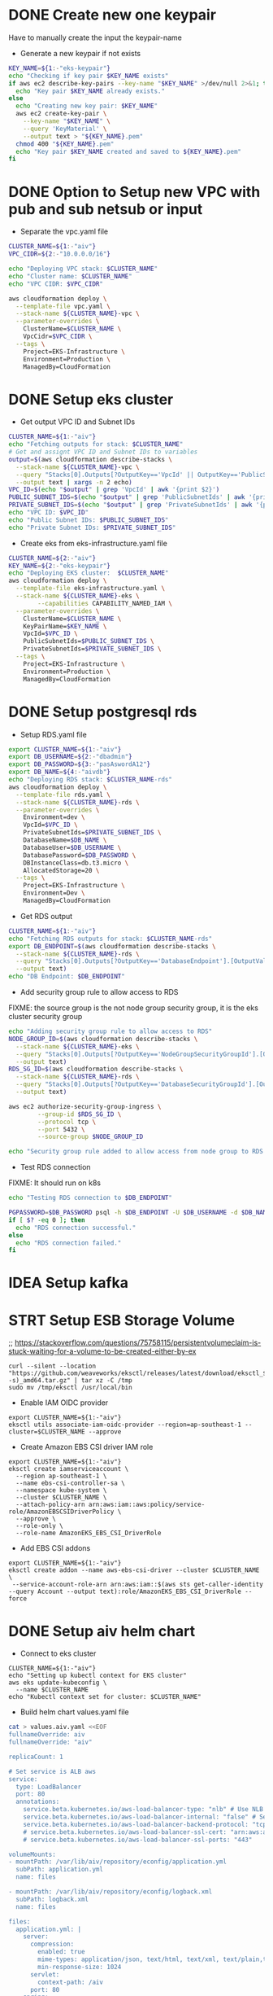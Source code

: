 * DONE Create new one keypair
CLOSED: [2025-07-05 Sat 17:54]
Have to manually create the input the keypair-name
- Generate a new keypair if not exists
#+begin_src bash :results output :session "*cloudformation-output*"
KEY_NAME=${1:-"eks-keypair"}
echo "Checking if key pair $KEY_NAME exists"
if aws ec2 describe-key-pairs --key-name "$KEY_NAME" >/dev/null 2>&1; then
  echo "Key pair $KEY_NAME already exists."
else
  echo "Creating new key pair: $KEY_NAME"
  aws ec2 create-key-pair \
    --key-name "$KEY_NAME" \
    --query 'KeyMaterial' \
    --output text > "${KEY_NAME}.pem"
  chmod 400 "${KEY_NAME}.pem"
  echo "Key pair $KEY_NAME created and saved to ${KEY_NAME}.pem"
fi
#+end_src

#+RESULTS:
: Checking if key pair eks-keypair exists
: Key pair eks-keypair already exists.

* DONE Option to Setup new VPC with pub and sub netsub or input
CLOSED: [2025-07-06 Sun 15:26]
- Separate the vpc.yaml file

#+begin_src bash :results output :session "*cloudformation-output*" :async yes
CLUSTER_NAME=${1:-"aiv"}
VPC_CIDR=${2:-"10.0.0.0/16"}

echo "Deploying VPC stack: $CLUSTER_NAME"
echo "Cluster name: $CLUSTER_NAME"
echo "VPC CIDR: $VPC_CIDR"

aws cloudformation deploy \
  --template-file vpc.yaml \
  --stack-name ${CLUSTER_NAME}-vpc \
  --parameter-overrides \
    ClusterName=$CLUSTER_NAME \
    VpcCidr=$VPC_CIDR \
  --tags \
    Project=EKS-Infrastructure \
    Environment=Production \
    ManagedBy=CloudFormation

#+end_src

#+RESULTS:
: Deploying VPC stack: aiv
: Cluster name: aiv
: VPC CIDR: 10.0.0.0/16
: Waiting for changeset to be created..
: Waiting for stack create/update to complete
: Successfully created/updated stack - aiv-vpc


* DONE Setup eks cluster
CLOSED: [2025-07-06 Sun 16:28]


- Get output VPC ID and Subnet IDs
#+begin_src bash :results output :session "*cloudformation-output*" :async yes
CLUSTER_NAME=${1:-"aiv"}
echo "Fetching outputs for stack: $CLUSTER_NAME"
# Get and assignt VPC ID and Subnet IDs to variables
output=$(aws cloudformation describe-stacks \
  --stack-name ${CLUSTER_NAME}-vpc \
  --query "Stacks[0].Outputs[?OutputKey=='VpcId' || OutputKey=='PublicSubnetIds' || OutputKey=='PrivateSubnetIds'].[OutputKey, OutputValue]" \
  --output text | xargs -n 2 echo)
VPC_ID=$(echo "$output" | grep 'VpcId' | awk '{print $2}')
PUBLIC_SUBNET_IDS=$(echo "$output" | grep 'PublicSubnetIds' | awk '{print $2}')
PRIVATE_SUBNET_IDS=$(echo "$output" | grep 'PrivateSubnetIds' | awk '{print $2}')
echo "VPC ID: $VPC_ID"
echo "Public Subnet IDs: $PUBLIC_SUBNET_IDS"
echo "Private Subnet IDs: $PRIVATE_SUBNET_IDS"

#+end_src

#+RESULTS:
: Fetching outputs for stack: aiv
: VPC ID: vpc-0bdcc15e831be1ee5
: Public Subnet IDs: subnet-09f5b5e7a7b32867a,subnet-04a48e4bcfed809de
: Private Subnet IDs: subnet-09c3b58d647b96dce,subnet-0d09b15796ddede04

- Create eks from eks-infrastructure.yaml file
#+begin_src bash :results output :session "*cloudformation-output*" :async yes
CLUSTER_NAME=${2:-"aiv"}
KEY_NAME=${2:-"eks-keypair"}
echo "Deploying EKS cluster:  $CLUSTER_NAME"
aws cloudformation deploy \
  --template-file eks-infrastructure.yaml \
  --stack-name ${CLUSTER_NAME}-eks \
        --capabilities CAPABILITY_NAMED_IAM \
  --parameter-overrides \
    ClusterName=$CLUSTER_NAME \
    KeyPairName=$KEY_NAME \
    VpcId=$VPC_ID \
    PublicSubnetIds=$PUBLIC_SUBNET_IDS \
    PrivateSubnetIds=$PRIVATE_SUBNET_IDS \
  --tags \
    Project=EKS-Infrastructure \
    Environment=Production \
    ManagedBy=CloudFormation

#+end_src

#+RESULTS:
: Deploying EKS cluster:  aiv
: Waiting for changeset to be created..
: Waiting for stack create/update to complete
: Successfully created/updated stack - aiv-eks


* DONE Setup postgresql rds
CLOSED: [2025-07-07 Mon 16:43]
- Setup RDS.yaml file

#+begin_src bash :results output :session "*cloudformation-output*" :async yes
export CLUSTER_NAME=${1:-"aiv"}
export DB_USERNAME=${2:-"dbadmin"}
export DB_PASSWORD=${3:-"pasAswordA12"}
export DB_NAME=${4:-"aivdb"}
echo "Deploying RDS stack: $CLUSTER_NAME-rds"
aws cloudformation deploy \
  --template-file rds.yaml \
  --stack-name ${CLUSTER_NAME}-rds \
  --parameter-overrides \
    Environment=dev \
    VpcId=$VPC_ID \
    PrivateSubnetIds=$PRIVATE_SUBNET_IDS \
    DatabaseName=$DB_NAME \
    DatabaseUser=$DB_USERNAME \
    DatabasePassword=$DB_PASSWORD \
    DBInstanceClass=db.t3.micro \
    AllocatedStorage=20 \
  --tags \
    Project=EKS-Infrastructure \
    Environment=Dev \
    ManagedBy=CloudFormation
#+end_src

#+RESULTS:
: Deploying RDS stack: aiv-rds
: Waiting for changeset to be created..
: Waiting for stack create/update to complete
: Successfully created/updated stack - aiv-rds

- Get RDS output
#+begin_src bash :results output :session "*cloudformation-output*"
CLUSTER_NAME=${1:-"aiv"}
echo "Fetching RDS outputs for stack: $CLUSTER_NAME-rds"
export DB_ENDPOINT=$(aws cloudformation describe-stacks \
  --stack-name ${CLUSTER_NAME}-rds \
  --query "Stacks[0].Outputs[?OutputKey=='DatabaseEndpoint'].[OutputValue][0][0]" \
  --output text)
echo "DB Endpoint: $DB_ENDPOINT"

#+end_src

#+RESULTS:
: Fetching RDS outputs for stack: aiv-rds



- Add security group rule to allow access to RDS

FIXME: the source group is the not node group security group, it is the eks cluster security group
#+begin_src bash :results output :session "*cloudformation-output*"
echo "Adding security group rule to allow access to RDS"
NODE_GROUP_ID=$(aws cloudformation describe-stacks \
  --stack-name ${CLUSTER_NAME}-eks \
  --query "Stacks[0].Outputs[?OutputKey=='NodeGroupSecurityGroupId'].[OutputValue][0]" \
  --output text)
RDS_SG_ID=$(aws cloudformation describe-stacks \
  --stack-name ${CLUSTER_NAME}-rds \
  --query "Stacks[0].Outputs[?OutputKey=='DatabaseSecurityGroupId'].[OutputValue][0]" \
  --output text)

aws ec2 authorize-security-group-ingress \
        --group-id $RDS_SG_ID \
        --protocol tcp \
        --port 5432 \
        --source-group $NODE_GROUP_ID

echo "Security group rule added to allow access from node group to RDS."
#+end_src

#+RESULTS:
#+begin_example
Adding security group rule to allow access to RDS
{
    "Return": true,
    "SecurityGroupRules": [
        {
            "SecurityGroupRuleId": "sgr-01eca826a9142eb0b",
            "GroupId": "sg-07fe91f7d501f1b3e",
            "GroupOwnerId": "417447013272",
            "IsEgress": false,
            "IpProtocol": "tcp",
            "FromPort": 5432,
            "ToPort": 5432,
            "ReferencedGroupInfo": {
                "GroupId": "sg-077330e7285f5eb47",
                "UserId": "417447013272"
            },
            "SecurityGroupRuleArn": "arn:aws:ec2:ap-southeast-1:417447013272:security-group-rule/sgr-01eca826a9142eb0b"
        }
    ]
}
Security group rule added to allow access from node group to RDS.
#+end_example



- Test RDS connection
FIXME: It should run on k8s
#+begin_src bash :results output :session "*cloudformation-output*"
echo "Testing RDS connection to $DB_ENDPOINT"

PGPASSWORD=$DB_PASSWORD psql -h $DB_ENDPOINT -U $DB_USERNAME -d $DB_NAME -c "SELECT 1;"
if [ $? -eq 0 ]; then
  echo "RDS connection successful."
else
  echo "RDS connection failed."
fi
#+end_src


#+RESULTS:
: Testing RDS connection to aiv-vpc-rds-postgres.cfci2kee6vzo.ap-southeast-1.rds.amazonaws.com
: psql: error: connection to server at "aiv-vpc-rds-postgres.cfci2kee6vzo.ap-southeast-1.rds.amazonaws.com" (10.0.4.183), port 5432 failed: No route to host
: 	Is the server running on that host and accepting TCP/IP connections?
: RDS connection failed.


* IDEA Setup kafka

* STRT Setup ESB Storage Volume
;; https://stackoverflow.com/questions/75758115/persistentvolumeclaim-is-stuck-waiting-for-a-volume-to-be-created-either-by-ex

#+name: install eksctl
#+begin_src compile :results silent
curl --silent --location "https://github.com/weaveworks/eksctl/releases/latest/download/eksctl_$(uname -s)_amd64.tar.gz" | tar xz -C /tmp
sudo mv /tmp/eksctl /usr/local/bin
#+end_src

- Enable IAM OIDC provider
#+begin_src compile :results output :session "*cloudformation-output*"
export CLUSTER_NAME=${1:-"aiv"}
eksctl utils associate-iam-oidc-provider --region=ap-southeast-1 --cluster=$CLUSTER_NAME --approve
#+end_src

# - The same but with aws cl
# #+begin_src compile :results silent
# aws iam create-role \
#       --role-name AmazonEKS_EBS_CSI_DriverRole \
#       --assume-role-policy-document file://"aws-ebs-csi-driver-trust-policy.json"
# #+end_src

# #+begin_src compile :results silent
# aws iam attach-role-policy \
#       --policy-arn arn:aws:iam::aws:policy/service-role/AmazonEBSCSIDriverPolicy \
#       --role-name AmazonEKS_EBS_CSI_DriverRole
# #+end_src

#+RESULTS:
- Create Amazon EBS CSI driver IAM role
#+begin_src compile :results output :session "*cloudformation-output*"
export CLUSTER_NAME=${1:-"aiv"}
eksctl create iamserviceaccount \
  --region ap-southeast-1 \
  --name ebs-csi-controller-sa \
  --namespace kube-system \
  --cluster $CLUSTER_NAME \
  --attach-policy-arn arn:aws:iam::aws:policy/service-role/AmazonEBSCSIDriverPolicy \
  --approve \
  --role-only \
  --role-name AmazonEKS_EBS_CSI_DriverRole
#+end_src

#+RESULTS:


- Add EBS CSI addons
#+begin_src compile :results output :session "*cloudformation-output*"
export CLUSTER_NAME=${1:-"aiv"}
eksctl create addon --name aws-ebs-csi-driver --cluster $CLUSTER_NAME \
 --service-account-role-arn arn:aws:iam::$(aws sts get-caller-identity --query Account --output text):role/AmazonEKS_EBS_CSI_DriverRole --force
#+end_src

#+RESULTS:


* DONE Setup aiv helm chart
CLOSED: [2025-07-09 Wed 16:19]
- Connect to eks cluster
#+begin_src compile :results output
CLUSTER_NAME=${1:-"aiv"}
echo "Setting up kubectl context for EKS cluster"
aws eks update-kubeconfig \
  --name $CLUSTER_NAME
echo "Kubectl context set for cluster: $CLUSTER_NAME"
#+end_src

#+RESULTS:

- Build helm chart values.yaml file

#+begin_src bash :results output :session "*cloudformation-output*"
cat > values.aiv.yaml <<EOF
fullnameOverride: aiv
fullnameOverride: "aiv"

replicaCount: 1

# Set service is ALB aws
service:
  type: LoadBalancer
  port: 80
  annotations:
    service.beta.kubernetes.io/aws-load-balancer-type: "nlb" # Use NLB for better performance
    service.beta.kubernetes.io/aws-load-balancer-internal: "false" # Set to true for internal access only
    service.beta.kubernetes.io/aws-load-balancer-backend-protocol: "tcp"
    # service.beta.kubernetes.io/aws-load-balancer-ssl-cert: "arn:aws:acm:ap-southeast-1:417447013272:certificate/your-certificate-id" # Replace with your ACM certificate ARN
    # service.beta.kubernetes.io/aws-load-balancer-ssl-ports: "443"

volumeMounts:
- mountPath: /var/lib/aiv/repository/econfig/application.yml
  subPath: application.yml
  name: files

- mountPath: /var/lib/aiv/repository/econfig/logback.xml
  subPath: logback.xml
  name: files

files:
  application.yml: |
    server:
      compression:
        enabled: true
        mime-types: application/json, text/html, text/xml, text/plain,text/css, text/javascript, application/javascript, application/octet-stream
        min-response-size: 1024
      servlet:
        context-path: /aiv
      port: 80
    spring:
      autoconfigure:
        exclude: org.springframework.boot.autoconfigure.mongo.MongoAutoConfiguration
      resources:
        static-locations: classpath:/static/,file:///var/lib/aiv/repository/images/
      jackson:
        serialization:
          WRITE_DATES_AS_TIMESTAMPS: false
        time-zone: UTC
      datasource:
        url: jdbc:postgresql://${DB_ENDPOINT}:5432/${DB_NAME} # database for aiv schema
        username: ${DB_USERNAME}
        password: ${DB_PASSWORD}
        driverClassName: org.postgresql.Driver
      datasource1:
        url: jdbc:postgresql://${DB_ENDPOINT}:5432/${DB_NAME}?currentSchema=security # database for security schema
        username: ${DB_USERNAME}
        password: ${DB_PASSWORD}
        driverClassName: org.postgresql.Driver
      mvc:
        pathmatch:
          matching-strategy: ANT_PATH_MATCHER
      jpa:
        hibernate:
          ddl-auto: update
      liquibase:
       aiv:
         enabled: true
         change-log: classpath:db/changelog/db.changelog-aiv.sql
       security:
         enabled: true
         change-log: classpath:db/changelog/db.changelog-security.sql
      kafka:
        bootstrap-servers: kafka:9092
        consumer:
          group-id: task-consumer-group
          auto-offset-reset: earliest
          key-deserializer: org.apache.kafka.common.serialization.StringDeserializer
          value-deserializer: com.aiv.cluster.MapDeserializer
        producer:
          key-serializer: org.apache.kafka.common.serialization.StringSerializer
          value-serializer: com.aiv.cluster.MapSerializer

    #For JNDI Datasources
    datasources:
      dslist[0]: '{"jndi-name":"jdbc/ActiveIDB","driver-class-name":"org.postgresql.Driver","url":"jdbc:postgresql://${DB_ENDPOINT}:5432/${DB_NAME}","username":"${DB_USERNAME}","password":"${DB_PASSWORD}"}'

    #Application some default values
    # slatKey -> For stoken decryption SecretKey
    # ivspec -> For stoken Iv Spec Key
    # securityClass -> which security class we need to use for authentication and user/roles details
    # isJira -> Are we using Jira authentication or not
    app:
      slatKey: 0123456789abcdef
      ivspec: fedcba9876543210
      imgLocation: /var/lib/aiv/repository/images/
      appLocation: /var/lib/aiv/repository/APP/
      repositoryLocation: /var/lib/aiv/repository
      logDir: /var/log/aiv
      deliveryLocation: /var/lib/aiv/repository/delivery
      database: postgresql
      securityClass: com.security.services.SimpleAuthImpl #com.simple.services.SimpleAuthImpl/com.utility.JiraAuthImpl
      isJira: false
      noofreports: 10
      task:
        kafka:
          retention.ms: 60000
          topic:
            topicName: task-topic       # Name of the Kafka topic
            partitions: 2         # Number of partitions for the topic
            replication-factor:  1
        manager:
          mode: single  # use "single" if you want to disable Kafka or multi

    #While creating Embed token
    # ekey -> Generating Embed Encrypted insternal token.
    # tokenKey -> For generating Embed authentication token
    embed:
      ekey: ActiveInteigence
      tokenKey: H0WWWrNDCCoVKVPXMSei9/+rDJcLbgkEOXhayw790lY=
      iscustomtoken: false

    logging:
      level:
        liquibase: OFF

    # Token used for MicroServices Internal Authentication
    aiv-internalToken: ActiveIntelligence
    management.metrics.mongo.command.enabled: false
    management.metrics.mongo.connectionpool.enabled: false

  logback.xml: |
    <?xml version="1.0" encoding="UTF-8"?>
    <configuration>
      <springProperty scope="context" name="jsonlogs" source="app.logs.jsonlogs"/>
      <springProperty scope="context" name="showdept" source="app.logs.showdept"/>
      <springProperty scope="context" name="showtraceid" source="app.logs.showtraceid"/>
      <logger name="core" level="INFO" additivity="false">
        <appender-ref ref="CONSOLE"/>
      </logger>
      <logger name="db" level="INFO" additivity="false">
        <appender-ref ref="CONSOLE"/>
      </logger>
      <logger name="data" level="INFO" additivity="false">
        <appender-ref ref="CONSOLE"/>
      </logger>
      <logger name="birt" level="INFO" additivity="false">
        <appender-ref ref="CONSOLE"/>
      </logger>
      <logger name="rest" level="INFO" additivity="false">
        <appender-ref ref="CONSOLE"/>
      </logger>
      <logger name="jasper" level="INFO" additivity="false">
        <appender-ref ref="CONSOLE"/>
      </logger>
      <appender name="CONSOLE" class="ch.qos.logback.core.ConsoleAppender">
          <layout class="ch.qos.logback.classic.PatternLayout">
              <Pattern>%d %p %c{1} [%t] %m%n</Pattern>
          </layout>
      </appender>
      <root level="INFO">
        <appender-ref ref="CONSOLE"/>
      </root>

    </configuration>

persistence:
  enabled: true
  storageClassName: gp3
  accessModes:
    - ReadWriteOnce
  size: 10Gi
  annotations: {}
  storageClass:
    create: true
    name: gp3
    provisioner: ebs.csi.aws.com
    parameters:
      type: gp3
      fsType: ext4
    volumeBindingMode: WaitForFirstConsumer
    allowVolumeExpansion: true
    annotations:
      storageclass.kubernetes.io/is-default-class: "true"

driver_updater:
  enabled: true
  securityContext: null

EOF

#+end_src

#+RESULTS:

- Deploy helm chart
#+begin_src compile :results silent
helm repo add aiv-charts https://giap-aivhub.github.io/docker-aiv/
helm repo update
#+end_src

#+begin_src compile :results silent
helm search repo aiv-charts
#+end_src

#+begin_src compile :results silent
helm delete aiv
#+end_src

#+begin_src compile :results silent
helm upgrade aiv aiv-charts/aiv -f values.aiv.yaml
#+end_src

#+RESULTS:

* DONE ALB ingress
CLOSED: [2025-07-08 Tue 16:09]

* Clear eks cluster
- Uninstall helm chart

#+begin_src  bash :results output :session "*cloudformation-output*"
helm uninstall aiv
#+end_src

#+RESULTS:
: release "aiv" uninstalled

- Delete RDS stack
#+begin_src bash :results output :session "*cloudformation-output*"
CLUSTER_NAME=${1:-"aiv"}
echo "Deleting RDS stack: $CLUSTER_NAME-rds"
aws cloudformation delete-stack \
  --stack-name ${CLUSTER_NAME}-rds

#+end_src

#+RESULTS:
: Deleting RDS stack: aiv-rds

- Delete EKS cluster stack

#+begin_src bash :results output :session "*cloudformation-output*" :async yes
CLUSTER_NAME=${1:-"aiv"}
echo "Deleting EKS cluster stack: $CLUSTER_NAME"
aws cloudformation delete-stack \
  --stack-name ${CLUSTER_NAME}
aws cloudformation wait stack-delete-complete \
        --stack-name ${CLUSTER_NAME}
echo "EKS cluster stack deleted: $CLUSTER_NAME"
#+end_src

#+RESULTS:
: Deleting EKS cluster stack: aiv
: CLUSTER_NAME}: bad substitution
: EKS cluster stack deleted: aiv

- Delete VPC stack
#+begin_src bash :results output :session "*cloudformation-output*" :async yes
CLUSTER_NAME=${1:-"aiv"}
echo "Deleting VPC stack: $CLUSTER_NAME"
aws cloudformation delete-stack \
        --stack-name $CLUSTER_NAME-vpc
aws cloudformation wait stack-delete-complete \
        --stack-name $CLUSTER_NAME-vpc
echo "VPC stack deleted: $CLUSTER_NAME"
#+end_src

#+RESULTS:

* DONE Build docker image helper
CLOSED: [2025-07-09 Wed 15:02]
#+begin_src compile :results silent
docker build -t ghcr.io/giap-aivhub/docker-aiv:helper -f Dockerfiler.helper .
#+end_src

#+begin_src compile :results silent
docker push ghcr.io/giap-aivhub/docker-aiv:helper
#+end_src

* DONE Build helm chart repo
CLOSED: [2025-07-09 Wed 16:12]
https://github.com/giap-aivhub/docker-aiv/actions/runs/16174419557
